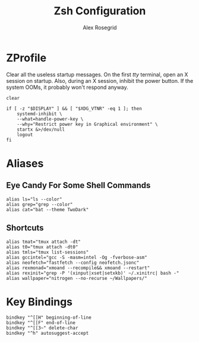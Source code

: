 #+Author: Alex Rosegrid
#+Title: Zsh Configuration

* ZProfile
Clear all the useless startup messages.
On the first /tty/ terminal, open an X session on startup.
Also, during an X session, inhibit the power button. If the system OOMs, it probably won't respond anyway.
#+begin_src shell :tangle .zprofile
  clear

  if [ -z "$DISPLAY" ] && [ "$XDG_VTNR" -eq 1 ]; then
      systemd-inhibit \
	  --what=handle-power-key \
	  --why="Restrict power key in Graphical environment" \
	  startx &>/dev/null
      logout
  fi
#+end_src

* Aliases
** Eye Candy For Some Shell Commands
#+begin_src shell :tangle .zsh/.zalias
  alias ls="ls --color"
  alias grep="grep --color"
  alias cat="bat --theme TwoDark"
#+end_src

** Shortcuts

#+begin_src shell :tangle .zsh/.zalias
  alias tmat="tmux attach -dt"
  alias t0="tmux attach -dt0"
  alias tmls="tmux list-sessions"
  alias gccintel="gcc -S -masm=intel -Og -fverbose-asm"
  alias neofetch="fastfetch --config neofetch.jsonc"
  alias rexmonad="xmoand --recompile&& xmoand --restart"
  alias rexinit="grep -P '(xinput|xset|setxkb)' ~/.xinitrc| bash -"
  alias wallpaper="nitrogen --no-recurse ~/Wallpapers/"
#+end_src

* Key Bindings
#+begin_src shell :tangle .zsh/.zkeys
  bindkey "^[[H" beginning-of-line
  bindkey "^[[F" end-of-line
  bindkey "^[[3~" delete-char
  bindkey "^h" autosuggest-accept
#+end_src

